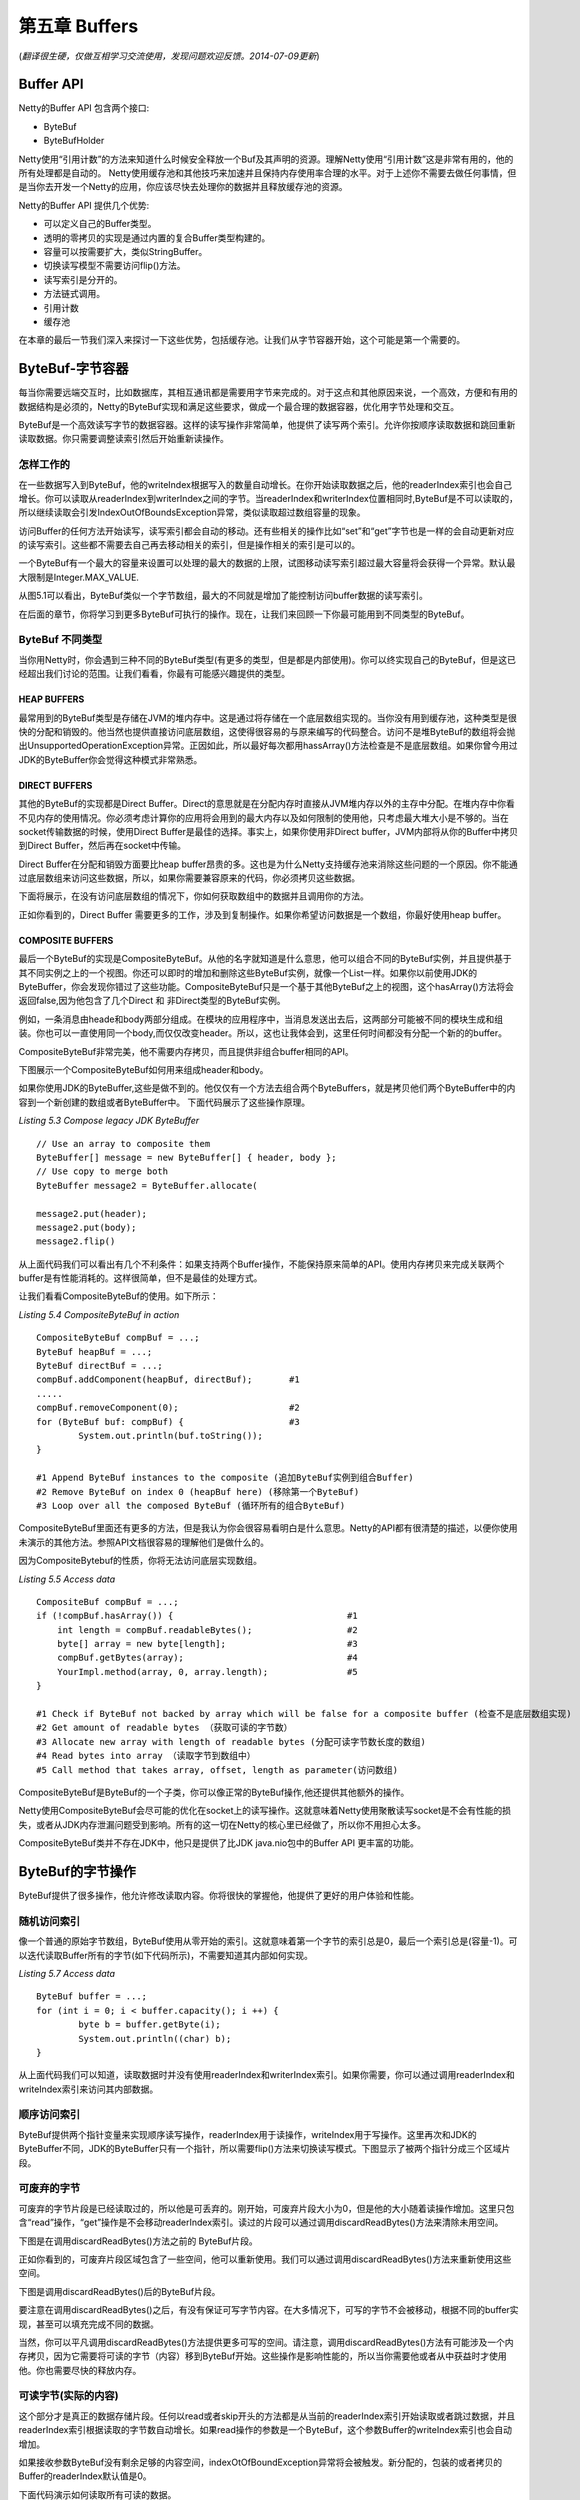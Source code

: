 ======================
第五章 Buffers
======================

(*翻译很生硬，仅做互相学习交流使用，发现问题欢迎反馈。2014-07-09更新*)





Buffer API
=============


Netty的Buffer API 包含两个接口:

* ByteBuf

* ByteBufHolder

Netty使用“引用计数”的方法来知道什么时候安全释放一个Buf及其声明的资源。理解Netty使用“引用计数”这是非常有用的，他的所有处理都是自动的。
Netty使用缓存池和其他技巧来加速并且保持内存使用率合理的水平。对于上述你不需要去做任何事情，但是当你去开发一个Netty的应用，你应该尽快去处理你的数据并且释放缓存池的资源。

Netty的Buffer API 提供几个优势:

* 可以定义自己的Buffer类型。

* 透明的零拷贝的实现是通过内置的复合Buffer类型构建的。

* 容量可以按需要扩大，类似StringBuffer。

* 切换读写模型不需要访问flip()方法。

* 读写索引是分开的。

* 方法链式调用。
  
* 引用计数

* 缓存池

在本章的最后一节我们深入来探讨一下这些优势，包括缓存池。让我们从字节容器开始，这个可能是第一个需要的。

ByteBuf-字节容器
==================

每当你需要远端交互时，比如数据库，其相互通讯都是需要用字节来完成的。对于这点和其他原因来说，一个高效，方便和有用的数据结构是必须的，Netty的ByteBuf实现和满足这些要求，做成一个最合理的数据容器，优化用字节处理和交互。

ByteBuf是一个高效读写字节的数据容器。这样的读写操作非常简单，他提供了读写两个索引。允许你按顺序读取数据和跳回重新读取数据。你只需要调整读索引然后开始重新读操作。


怎样工作的
------------

在一些数据写入到ByteBuf，他的writeIndex根据写入的数量自动增长。在你开始读取数据之后，他的readerIndex索引也会自己增长。你可以读取从readerIndex到writerIndex之间的字节。当readerIndex和writerIndex位置相同时,ByteBuf是不可以读取的，所以继续读取会引发IndexOutOfBoundsException异常，类似读取超过数组容量的现象。

访问Buffer的任何方法开始读写，读写索引都会自动的移动。还有些相关的操作比如“set”和“get”字节也是一样的会自动更新对应的读写索引。这些都不需要去自己再去移动相关的索引，但是操作相关的索引是可以的。

一个ByteBuf有一个最大的容量来设置可以处理的最大的数据的上限，试图移动读写索引超过最大容量将会获得一个异常。默认最大限制是Integer.MAX_VALUE.

.. image:: _static/image/5.1.png

从图5.1可以看出，ByteBuf类似一个字节数组，最大的不同就是增加了能控制访问buffer数据的读写索引。

在后面的章节，你将学习到更多ByteBuf可执行的操作。现在，让我们来回顾一下你最可能用到不同类型的ByteBuf。


ByteBuf 不同类型
------------------

当你用Netty时，你会遇到三种不同的ByteBuf类型(有更多的类型，但是都是内部使用)。你可以终实现自己的ByteBuf，但是这已经超出我们讨论的范围。让我们看看，你最有可能感兴趣提供的类型。


HEAP BUFFERS
______________

最常用到的ByteBuf类型是存储在JVM的堆内存中。这是通过将存储在一个底层数组实现的。当你没有用到缓存池，这种类型是很快的分配和销毁的。他当然也提供直接访问底层数组，这使得很容易的与原来编写的代码整合。访问不是堆ByteBuf的数组将会抛出UnsupportedOperationException异常。正因如此，所以最好每次都用hassArray()方法检查是不是底层数组。如果你曾今用过JDK的ByteBuffer你会觉得这种模式非常熟悉。


DIRECT BUFFERS
_______________

其他的ByteBuf的实现都是Direct Buffer。Direct的意思就是在分配内存时直接从JVM堆内存以外的主存中分配。在堆内存中你看不见内存的使用情况。你必须考虑计算你的应用将会用到的最大内存以及如何限制的使用他，只考虑最大堆大小是不够的。当在socket传输数据的时候，使用Direct Buffer是最佳的选择。事实上，如果你使用非Direct buffer，JVM内部将从你的Buffer中拷贝到Direct Buffer，然后再在socket中传输。

Direct Buffer在分配和销毁方面要比heap buffer昂贵的多。这也是为什么Netty支持缓存池来消除这些问题的一个原因。你不能通过底层数组来访问这些数据，所以，如果你需要兼容原来的代码，你必须拷贝这些数据。

下面将展示，在没有访问底层数组的情况下，你如何获取数组中的数据并且调用你的方法。

.. image:: _static/image/5.2.png 

正如你看到的，Direct Buffer 需要更多的工作，涉及到复制操作。如果你希望访问数据是一个数组，你最好使用heap buffer。

COMPOSITE BUFFERS
__________________

最后一个ByteBuf的实现是CompositeByteBuf。从他的名字就知道是什么意思，他可以组合不同的ByteBuf实例，并且提供基于其不同实例之上的一个视图。你还可以即时的增加和删除这些ByteBuf实例，就像一个List一样。如果你以前使用JDK的ByteBuffer，你会发现你错过了这些功能。CompositeByteBuf只是一个基于其他ByteBuf之上的视图，这个hasArray()方法将会返回false,因为他包含了几个Direct 和 非Direct类型的ByteBuf实例。

例如，一条消息由heade和body两部分组成。在模块的应用程序中，当消息发送出去后，这两部分可能被不同的模块生成和组装。你也可以一直使用同一个body,而仅仅改变header。所以，这也让我体会到，这里任何时间都没有分配一个新的的buffer。

CompositeByteBuf非常完美，他不需要内存拷贝，而且提供非组合buffer相同的API。

下图展示一个CompositeByteBuf如何用来组成header和body。

.. image:: _static/image/5.2-1.png 

如果你使用JDK的ByteBuffer,这些是做不到的。他仅仅有一个方法去组合两个ByteBuffers，就是拷贝他们两个ByteBuffer中的内容到一个新创建的数组或者ByteBuffer中。
下面代码展示了这些操作原理。

*Listing 5.3 Compose legacy JDK ByteBuffer*
::

	// Use an array to composite them
	ByteBuffer[] message = new ByteBuffer[] { header, body };
	// Use copy to merge both
	ByteBuffer message2 = ByteBuffer.allocate(
	￼
	message2.put(header);
	message2.put(body);
	message2.flip()

从上面代码我们可以看出有几个不利条件：如果支持两个Buffer操作，不能保持原来简单的API。使用内存拷贝来完成关联两个buffer是有性能消耗的。这样很简单，但不是最佳的处理方式。

让我们看看CompositeByteBuf的使用。如下所示：

*Listing 5.4 CompositeByteBuf in action*
::

	CompositeByteBuf compBuf = ...;
	ByteBuf heapBuf = ...;
   	ByteBuf directBuf = ...;
	compBuf.addComponent(heapBuf, directBuf);       #1
	.....
	compBuf.removeComponent(0);                     #2
	for (ByteBuf buf: compBuf) {                    #3 
		System.out.println(buf.toString());
	}
	
	#1 Append ByteBuf instances to the composite (追加ByteBuf实例到组合Buffer)
	#2 Remove ByteBuf on index 0 (heapBuf here) (移除第一个ByteBuf)
	#3 Loop over all the composed ByteBuf (循环所有的组合ByteBuf)

CompositeByteBuf里面还有更多的方法，但是我认为你会很容易看明白是什么意思。Netty的API都有很清楚的描述，以便你使用未演示的其他方法。参照API文档很容易的理解他们是做什么的。

因为CompositeBytebuf的性质，你将无法访问底层实现数组。

*Listing 5.5 Access data*
::
	CompositeBuf compBuf = ...;
   	if (!compBuf.hasArray()) {                                 #1
	    int length = compBuf.readableBytes();                  #2 
	    byte[] array = new byte[length];                       #3 
	    compBuf.getBytes(array);                               #4 
	    YourImpl.method(array, 0, array.length);               #5
	}

	#1 Check if ByteBuf not backed by array which will be false for a composite buffer (检查不是底层数组实现)
	#2 Get amount of readable bytes （获取可读的字节数）
	#3 Allocate new array with length of readable bytes (分配可读字节数长度的数组)
	#4 Read bytes into array （读取字节到数组中）
	#5 Call method that takes array, offset, length as parameter(访问数组)

CompositeByteBuf是ByteBuf的一个子类，你可以像正常的ByteBuf操作,他还提供其他额外的操作。

Netty使用CompositeByteBuf会尽可能的优化在socket上的读写操作。这就意味着Netty使用聚散读写socket是不会有性能的损失，或者从JDK内存泄漏问题受到影响。所有的这一切在Netty的核心里已经做了，所以你不用担心太多。


CompositeByteBuf类并不存在JDK中，他只是提供了比JDK java.nio包中的Buffer API 更丰富的功能。

ByteBuf的字节操作
===================

ByteBuf提供了很多操作，他允许修改读取内容。你将很快的掌握他，他提供了更好的用户体验和性能。


随机访问索引
----------------

像一个普通的原始字节数组，ByteBuf使用从零开始的索引。这就意味着第一个字节的索引总是0，最后一个索引总是(容量-1)。可以迭代读取Buffer所有的字节(如下代码所示)，不需要知道其内部如何实现。

*Listing 5.7 Access data*
::
	ByteBuf buffer = ...;
	for (int i = 0; i < buffer.capacity(); i ++) {
        	byte b = buffer.getByte(i);
		System.out.println((char) b); 
	}

从上面代码我们可以知道，读取数据时并没有使用readerIndex和writerIndex索引。如果你需要，你可以通过调用readerIndex和writeIndex索引来访问其内部数据。


顺序访问索引
----------------

ByteBuf提供两个指针变量来实现顺序读写操作，readerIndex用于读操作，writeIndex用于写操作。这里再次和JDK的ByteBuffer不同，JDK的ByteBuffer只有一个指针，所以需要flip()方法来切换读写模式。下图显示了被两个指针分成三个区域片段。

.. image:: _static/image/5.3.png


可废弃的字节
-------------

可废弃的字节片段是已经读取过的，所以他是可丢弃的。刚开始，可废弃片段大小为0，但是他的大小随着读操作增加。这里只包含“read”操作，“get”操作是不会移动readerIndex索引。读过的片段可以通过调用discardReadBytes()方法来清除未用空间。

下图是在调用discardReadBytes()方法之前的 ByteBuf片段。

.. image:: _static/image/5.3.png


正如你看到的，可废弃片段区域包含了一些空间，他可以重新使用。我们可以通过调用discardReadBytes()方法来重新使用这些空间。

下图是调用discardReadBytes()后的ByteBuf片段。

.. image:: _static/image/5.5.png

要注意在调用discardReadBytes()之后，有没有保证可写字节内容。在大多情况下，可写的字节不会被移动，根据不同的buffer实现，甚至可以填充完成不同的数据。

当然，你可以平凡调用discardReadBytes()方法提供更多可写的空间。请注意，调用discardReadBytes()方法有可能涉及一个内存拷贝，因为它需要将可读的字节（内容）移到ByteBuf开始。这些操作是影响性能的，所以当你需要他或者从中获益时才使用他。你也需要尽快的释放内存。


可读字节(实际的内容)
-------------------------


这个部分才是真正的数据存储片段。任何以read或者skip开头的方法都是从当前的readerIndex索引开始读取或者跳过数据，并且readerIndex索引根据读取的字节数自动增长。如果read操作的参数是一个ByteBuf，这个参数Buffer的writeIndex索引也会自动增加。


如果接收参数ByteBuf没有剩余足够的内容空间，indexOtOfBoundException异常将会被触发。新分配的，包装的或者拷贝的Buffer的readerIndex默认值是0。

下面代码演示如何读取所有可读的数据。

*Listing 5.8 Read data*
::
	// Iterates the readable bytes of a buffer. 
	ByteBuf buffer = ...;
	while (buffer.readable()) {
	     System.out.println(buffer.readByte()); 
	}

可写字节
------------

这部分是未定义的空间，是用来填写数据的。任何以write开头的方法的操作都会从当前的writerIndex索引开始写入数据，并且writeIndex索引根据写入的字节数自动增加。如果write操作的的参数也是一个ByteBuf，参数ByteBuf的readerIndex也会自动增加。

如果没有剩余足够的可写字节，则会抛出IndexOutOfBoundException异常。新分配buffer的wrterIndex索引值是0。

下面代码例子演示了用随机int数字填入buffer中，直到填满为止。

*Listing 5.9 Write data*
::
	// Fills the writable bytes of a buffer with random integers. 
	ByteBuf buffer = ...;
	while (buffer.writableBytes() >= 4) {
	     buffer.writeInt(random.nextInt()); 
	}

清空buffer索引
----------------

通过调用clear()方法可以把readerIndex和writerIndex设置为0。他不会清空buffer中的内容，只是设置了两个指针指向0。请注意这里的clear的意思不同于JDK中ByteBuffer.clear()。

让我们看一下他的功能。下图是一个ByteBuf的三个不同数据片段。

.. image::  _static/image/5.6.png

上图所示，在调用clear()方法之前，有三个数据片段。在调用之后，数据片段已经被改变，如下图所示。

.. image::  _static/image/5.7.png

对比discardReadBytes()，clear()操作是非常廉价的，他只是移动指针不需要任何的内存拷贝。


查询操作
-------------

各种个样的indexOf()方法，能够帮助我们找到满足一定条件的索引。复杂的动态顺序搜索和简单的静态单字节搜索都可以使用ByteBufProcessor的实现来完成。

如果你正在解码可变长度的数据，如NULL结尾的字符串，你会发现bytesBefore(byte)方法很有用。让我们来想象一下你写的一个应用程序，需要用到socket，并且用到了NULL结尾的字符串内容。使用bytesBefore()方法，你很容易的消费这些数据，也不需要手工的去读取每个字节去检查NULL结尾的字节。不用ByteBufProcessor的话，你需要自己来实现这些所有的方法。此外，ByteBufProcessor是更有效的，因为他在处理过程中只需要很少的“约束检查”。


标记和重置
-------------

在说明之前，我们先在buffer中设置两个标记索引。其中一个是存储readerIndex索引，另一个是存储writerIndex索引。你可以调用reset方法来复位标记的读写索引(readerIndex,wrtiterIndex)。这个方法类似在InputStream中流行的mark,reset方法，但是这里的reset方法没有读限制。


此外，你也可用通过调用readerIndex(int)和writerIndex(int)方法来设置读写索引(readerIndex,writerIndex)。如果设置readerIndex或者writerIndex是一个非法的位置将会引起IndexOutOfBoundException异常。

衍生的Buffers
-----------------

根据已存在的buffer通过调用duplicte(),slice(),slice(int,int),readOnly()或者order(ByeOrder)创建一个视图。一个衍生出来的buffer有独立的readerInder,writerIndex和标记索引，但是他共享其他的内部数据，和NIO的ByteBuffer方式一样。因为共享了内部数据，他的创建是很廉价的，也是创建的优先选择方式，比如在一个操作中，你需要ByteBuf的一部分数据。

如果你需要从一个已存在的Buffer中的拷贝一个新的Buffer，可以使用copy()或者copy(int,int)方法代替。下面代码展示如何使用ByteBuf的slice方法。

*Listing 5.10 Slice a ByteBuf*
::
	Charset utf8 = Charset.forName("UTF-8");
	ByteBuf buf  = Unpooled.copiedBuffer("Netty in Action rocks!",utf8);    #1

        ByteBuf sliced = buf.slice(0,14);                                       #2
        System.out.println(sliced.toString(utf8);                               #3

        buf.setByte(0, (byte) 'J');                                             #4
        assert buf.get(0) == sliced.get(0);                                     #5

	#1 用给定的字符串创建一个ByteBuf
	#2 用buf的0～14字节切割一个新的ByteBuf
	#3 包含"Netty in Action"
	#4 更新buf中0位的字节。
	#5 比较buf和sliced的第一个字节，他们是相等的，因为她们共用同样的内容。


现在让我们来看看如何通过ByteBuf的copy来创建一个ByteBuf和slice方法创建有何不同。下面代码展示ByteBuf的copy是如何工作的。

*Listing 5.11 Copying a ByteBuf*
::
	Charset utf8 = Charset.forName("UTF-8");
	ByteBuf buf  = Unpooled.copieBuffer("Netty in Action rocks!", utf8);   #1
	
	ByteBuf copy = buf.copy(0, 14);                                        #2
	System.out.println(copy.toString(utf8);                                #3

	buf.setByte(0, (byte) 'J');					       #4
	assert buf.get(0) != copy.get(0);				       #5


	#1 用给定的字符串创建一个ByteBuf
	#2 用buf的0～14字节拷贝一个新的ByteBuf
	#3 包含"Netty in Action"
	#4 更新buf中0位的字节。
	#5 比较buf和sliced的第一个字节，他们是不相等的，因为她们没有共用同样的内容。

该API是相同的，但是修改内容的影响，衍生的ByteBuf是不相同的。

无论什么时候尽可能的使用slice方法，并且在必须的时候才使用copy方法。创建一个ByteBuf的拷贝更昂贵，因为他需要内存拷贝。


读写操作
------------

有两种类型的读写操作：

	* 基于位置索引下标读写操作(get/set)，他只读取指定位置的字节或者设置指定位置的字节。
	* 任何的读写操作(read/write)都会从当前的读写索引(readerIndex,writerIndex)开始读写，并且读写索引会自动增加。

*(译者注：简单说读写分两种情况，一种是不会改变读写索引的，另一中是会改变读写索引的。后面列出的都是一些方法，这里就不一一列出了，更多请看Netty API docs)*


其他有用的一些操作
--------------------

其实还有其他很有用的方法没有提及到，但是我们可能经常会用到。下图列出一些方法并且解释她们是做什么用的。

.. image::  _static/image/table5.5.png


你可能经常用到一下POJO对象，需要存储她们并且恢复成POJO对象。通常，保持这些被包含的对象的顺序是很重要的。为了这个目的，Netty提供了其他的数据容器叫做MessageBuf。


ByteBufHolder
----------------

通常，你有一个对象持有字节和其他的属性，比如一个HTTP的response对象。他有一些属性，如状态码，cookies等等，但是实际上他的内容是字节。


由于这种场景是常见的，Netty 提供了一个ByteBufHolder抽象类。这样使得Netty可以使用像缓存池这些高级功能，ByteBuf持有的数据可从缓存池中获取，同时Netty还可以自动释放他们。

事实上ByteBufHolder只有很少的方法去访问他持有的数据和使用引用计数。如果你想实现一个"message object" 用ByteBuf 来存储"payload/data"，最好的方法就是使用ByteBufHolder 类。

(*这接口的data()方法已经修改成content()*)


Netty buffer 的工具类
========================

使用JDK NIO API是很困难的。但是Netty各种各样的Buf 实现是非常容易使用，Netty已经提供一系列的工具类来创建和使用各种各样的Buffer。在这段，我们看三个工具类，因为你在使用Netty时最有用的工具类。


ByteBufAllocator - 分配ByteBuf
--------------------------------
前面我们提及过，Netty为各种各样的ByteBuf实现提供缓存池支持。Netty 提供了ByteBufAllocator来实现这些功能。从类的名称就可以看出他是负责分配前面提到过的各种类型的ByteBuf实例。不管是否是缓存的还是不指定的其他实现，都不会改变ByteBuf的操作。

ByteBufAllocator 提供了很多方法，这里不在一一列出，详情请看API docs。


ByteBufAllocator 里的方法提供了一些额外的参数用来设置ByteBuf的初始容量和最大容量。你要记住ByteBuf是可以根据需要扩大容量的，直到扩大到最大容量为止。


获取ByteBufAllocator的引用是很简单的，你可以通过channel或者ChannelHandlerContext获取。

Netty 有两个不同的ByteBufAllocator实现。一个是实现ByteBuf缓存池,他可以减少内存的消耗和保持最小的内存碎片。事实上这些实现已经不是本书的讨论范围，但是让我们注意他是基于jemalloc和利用操作系统相同的算法来高效的分配内存。

另外一个实现不是缓存池的。Netty 默认使用PooledByteBufAllocator，也可以非常容易的通过ChannelConfig来修改。


Unpooled - 创建Buffer很容易
------------------------------

很多场景你不能访问前面提到的ByteBuf，因为你没有ByteBufAllocator的引用。针对这个，Netty提供了一个Unpooled的工具类。这类提供了静态的帮助方法去创建没有使用缓存的ByteBuf实例。

他提供的方法不一一列举，请看API docs。

Unpooled工具类使得在Netty以外也可以很容易的使用Netty buffer API，你会发现他很有用，可以受益于高性能可扩展的Buffer API，又不需要Netty的其他部分。


ByteBufUtil - 小但是很有用
------------------------------

其他有用的类是ByteBufUtil。这个类提供一些静态的帮助方法，当我们操作ByteBuf，这些方法是很有用的。最主要的一个原因是，这些方法不依赖ByteBuf是否被缓存。


最可贵的是他提供了静态方法hexdump()。他可以输出16进制内容。在很多场景中这是很有用的。十六进制值可以很容易地转换回实际字节表示。你可能想知道为什么不能直接打印这些字节，问题是，这可能会导致难以阅读。


